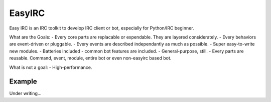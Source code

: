 EasyIRC
~~~~~~~~

Easy IRC is an IRC toolkit to develop IRC client or bot, especially for Python/IRC beginner.

What are the Goals:
- Every core parts are replacable or expendable. They are layered considerately.
- Every behaviors are event-driven or pluggable.
- Every events are described independantly as much as possible.
- Super easy-to-write new modules.
- Batteries included - common bot features are included.
- General-purpose, still.
- Every parts are reusable. Command, event, module, entire bot or even non-easyirc based bot.

What is not a goal:
- High-performance.


Example
-------

Under writing...
